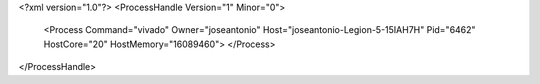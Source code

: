 <?xml version="1.0"?>
<ProcessHandle Version="1" Minor="0">
    <Process Command="vivado" Owner="joseantonio" Host="joseantonio-Legion-5-15IAH7H" Pid="6462" HostCore="20" HostMemory="16089460">
    </Process>
</ProcessHandle>

